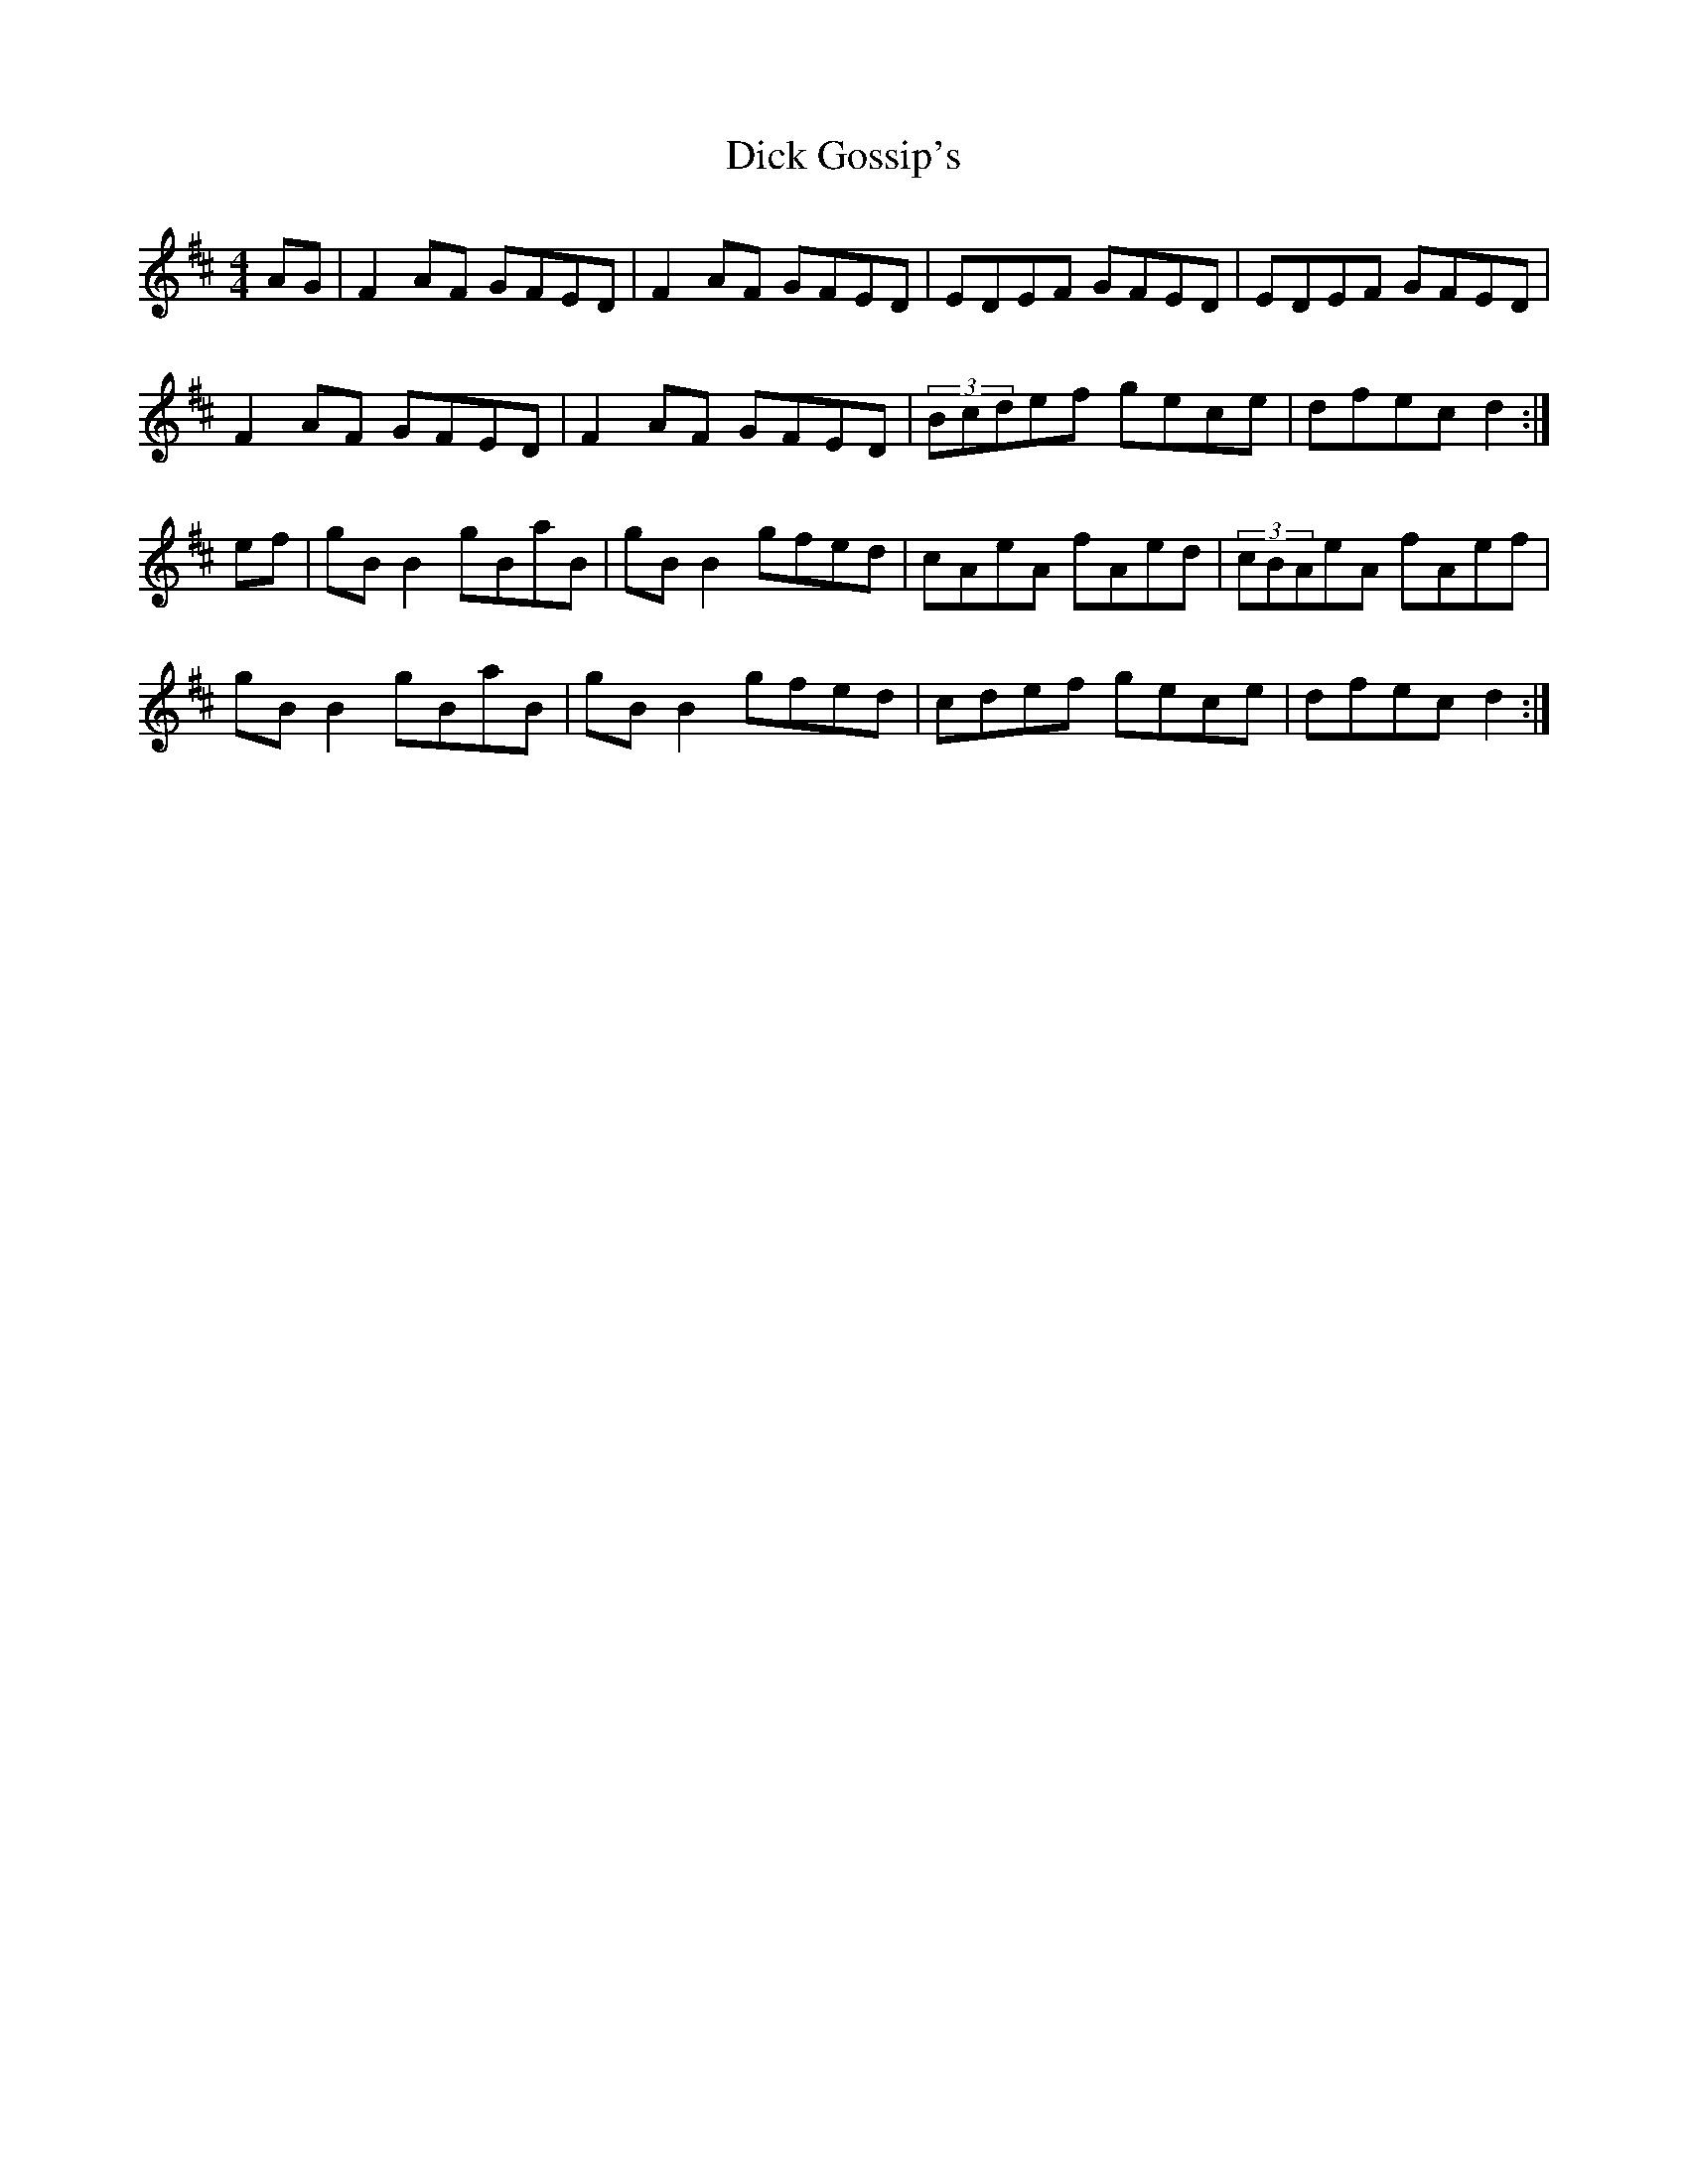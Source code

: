 X:148
T:Dick Gossip's
R:reel
M:4/4
L:1/8
K:D
AG | F2AF GFED | F2AF GFED | EDEF GFED | EDEF GFED |
F2AF GFED | F2AF GFED | (3Bcdef gece | dfec d2 :|
ef | gBB2 gBaB | gBB2 gfed | cAeA fAed | (3cBAeA fAef |
gBB2 gBaB | gBB2 gfed | cdef gece | dfec d2 :|
